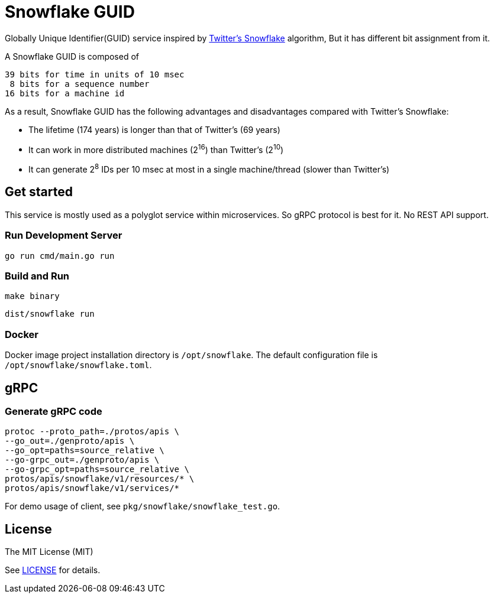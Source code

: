 = Snowflake GUID

Globally Unique Identifier(GUID) service inspired by https://blog.twitter.com/engineering/en_us/a/2010/announcing-snowflake[Twitter's Snowflake] algorithm, But it has different bit assignment from it.

A Snowflake GUID is composed of

----
39 bits for time in units of 10 msec
 8 bits for a sequence number
16 bits for a machine id
----

As a result, Snowflake GUID has the following advantages and disadvantages compared with Twitter's Snowflake:

* The lifetime (174 years) is longer than that of Twitter's (69 years)
* It can work in more distributed machines (2^16^) than Twitter's (2^10^)
* It can generate 2^8^ IDs per 10 msec at most in a single machine/thread (slower than Twitter's)


== Get started

This service is mostly used as a polyglot service within microservices. So gRPC protocol is best for it. No REST API support.

=== Run Development Server

----
go run cmd/main.go run
----

=== Build and Run

----
make binary
----

----
dist/snowflake run
----

=== Docker

Docker image project installation directory is `/opt/snowflake`. The default configuration file is `/opt/snowflake/snowflake.toml`.


== gRPC

=== Generate gRPC code

----
protoc --proto_path=./protos/apis \
--go_out=./genproto/apis \
--go_opt=paths=source_relative \
--go-grpc_out=./genproto/apis \
--go-grpc_opt=paths=source_relative \
protos/apis/snowflake/v1/resources/* \
protos/apis/snowflake/v1/services/*
----

For demo usage of client, see `pkg/snowflake/snowflake_test.go`.


== License

The MIT License (MIT)

See https://github.com/prettykingking/snowflake/blob/master/LICENSE[LICENSE] for details.
